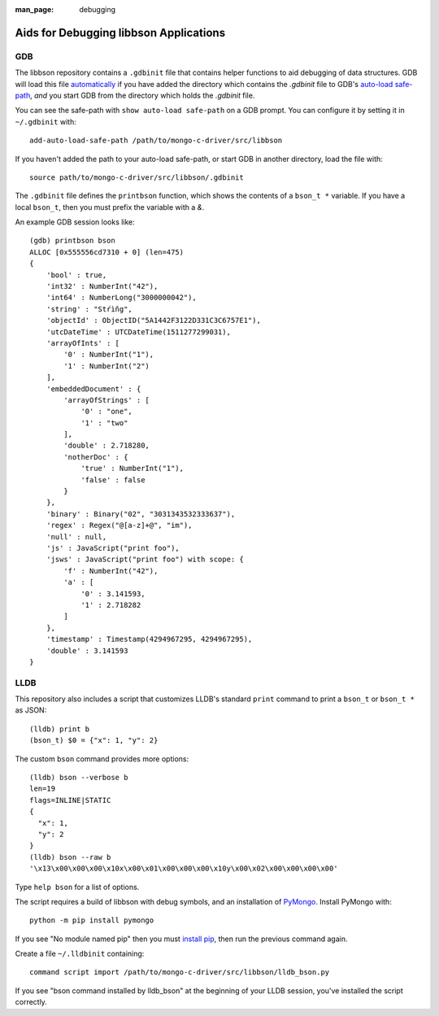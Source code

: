 :man_page: debugging

Aids for Debugging libbson Applications
=======================================

GDB
---

The libbson repository contains a ``.gdbinit`` file that contains helper functions to
aid debugging of data structures. GDB will load this file
`automatically`_ if you have added the directory which contains the `.gdbinit` file to GDB's
`auto-load safe-path`_, *and* you start GDB from the directory which holds the `.gdbinit` file.

You can see the safe-path with ``show auto-load safe-path`` on a GDB prompt. You
can configure it by setting it in ``~/.gdbinit`` with::

  add-auto-load-safe-path /path/to/mongo-c-driver/src/libbson

If you haven't added the path to your auto-load safe-path, or start GDB in
another directory, load the file with::

  source path/to/mongo-c-driver/src/libbson/.gdbinit

The ``.gdbinit`` file defines the ``printbson`` function, which shows the contents of a ``bson_t *`` variable.
If you have a local ``bson_t``, then you must prefix the variable with a `&`.

An example GDB session looks like::

  (gdb) printbson bson
  ALLOC [0x555556cd7310 + 0] (len=475)
  {
      'bool' : true,
      'int32' : NumberInt("42"),
      'int64' : NumberLong("3000000042"),
      'string' : "Stŕìñg",
      'objectId' : ObjectID("5A1442F3122D331C3C6757E1"),
      'utcDateTime' : UTCDateTime(1511277299031),
      'arrayOfInts' : [
          '0' : NumberInt("1"),
          '1' : NumberInt("2")
      ],
      'embeddedDocument' : {
          'arrayOfStrings' : [
              '0' : "one",
              '1' : "two"
          ],
          'double' : 2.718280,
          'notherDoc' : {
              'true' : NumberInt("1"),
              'false' : false
          }
      },
      'binary' : Binary("02", "3031343532333637"),
      'regex' : Regex("@[a-z]+@", "im"),
      'null' : null,
      'js' : JavaScript("print foo"),
      'jsws' : JavaScript("print foo") with scope: {
          'f' : NumberInt("42"),
          'a' : [
              '0' : 3.141593,
              '1' : 2.718282
          ]
      },
      'timestamp' : Timestamp(4294967295, 4294967295),
      'double' : 3.141593
  }

.. _automatically: https://sourceware.org/gdb/onlinedocs/gdb/Auto_002dloading.html
.. _auto-load safe-path: https://sourceware.org/gdb/onlinedocs/gdb/Auto_002dloading-safe-path.html

LLDB
----

This repository also includes a script that customizes LLDB's standard ``print`` command to print a ``bson_t`` or ``bson_t *`` as JSON::

    (lldb) print b
    (bson_t) $0 = {"x": 1, "y": 2}

The custom ``bson`` command provides more options::

    (lldb) bson --verbose b
    len=19
    flags=INLINE|STATIC
    {
      "x": 1,
      "y": 2
    }
    (lldb) bson --raw b
    '\x13\x00\x00\x00\x10x\x00\x01\x00\x00\x00\x10y\x00\x02\x00\x00\x00\x00'

Type ``help bson`` for a list of options.

The script requires a build of libbson with debug symbols, and an installation of `PyMongo`_. Install PyMongo with::

  python -m pip install pymongo

If you see "No module named pip" then you must `install pip`_, then run the previous command again.

Create a file ``~/.lldbinit`` containing::

  command script import /path/to/mongo-c-driver/src/libbson/lldb_bson.py

If you see "bson command installed by lldb_bson" at the beginning of your LLDB session, you've installed the script correctly.

.. _PyMongo: https://pypi.python.org/pypi/pymongo
.. _install pip: https://pip.pypa.io/en/stable/installing/#installing-with-get-pip-py)
